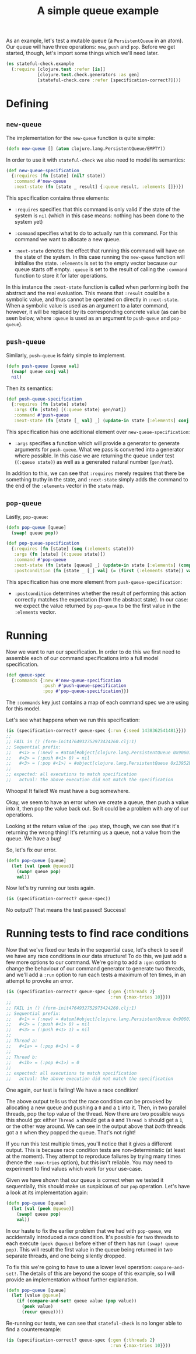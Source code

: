 #+TITLE: A simple queue example

#+PROPERTY: header-args :session example :results silent

As an example, let's test a mutable queue (a ~PersistentQueue~ in an
atom). Our queue will have three operations: ~new~, ~push~ and
~pop~. Before we get started, though, let's import some things which
we'll need later.

#+BEGIN_SRC clojure
  (ns stateful-check.example
    (:require [clojure.test :refer [is]]
              [clojure.test.check.generators :as gen]
              [stateful-check.core :refer [specification-correct?]]))
#+END_SRC

* Defining

** ~new-queue~

The implementation for the ~new-queue~ function is quite simple:

#+BEGIN_SRC clojure
  (defn new-queue [] (atom clojure.lang.PersistentQueue/EMPTY))
#+END_SRC

In order to use it with ~stateful-check~ we also need to model its
semantics:

#+BEGIN_SRC clojure
  (def new-queue-specification
    {:requires (fn [state] (nil? state))
     :command #'new-queue
     :next-state (fn [state _ result] {:queue result, :elements []})})
#+END_SRC

This specification contains three elements:

- ~:requires~ specifies that this command is only valid if the
  state of the system is ~nil~ (which in this case means: nothing has
  been done to the system yet)

- ~:command~ specifies what to do to actually run this command.
  For this command we want to allocate a new queue.

- ~:next-state~ denotes the effect that running this command will have
  on the state of the system. In this case running the ~new-queue~
  function will initialise the state. ~:elements~ is set to the empty
  vector because our queue starts off empty. ~:queue~ is set to the
  result of calling the ~:command~ function to store it for later
  operations.

In this instance the ~:next-state~ function is called when performing
both the abstract and the real evaluation. This means that ~:result~
could be a symbolic value, and thus cannot be operated on directly in
~:next-state~. When a symbolic value is used as an argument to a later
command, however, it will be replaced by its corresponding concrete
value (as can be seen below, where ~:queue~ is used as an argument to
~push-queue~ and ~pop-queue~).

** ~push-queue~

Similarly, ~push-queue~ is fairly simple to implement.

#+BEGIN_SRC clojure
  (defn push-queue [queue val]
    (swap! queue conj val)
    nil)
#+END_SRC

Then its semantics:

#+BEGIN_SRC clojure
  (def push-queue-specification
    {:requires (fn [state] state)
     :args (fn [state] [(:queue state) gen/nat])
     :command #'push-queue
     :next-state (fn [state [_ val] _] (update-in state [:elements] conj val))})
#+END_SRC

This specification has one additional element over
~new-queue-specification~:

- ~:args~ specifies a function which will provide a generator to
  generate arguments for ~push-queue~. What we pass is converted into
  a generator where possible. In this case we are returning the queue
  under test (~(:queue state)~) as well as a generated natural number
  (~gen/nat~).

In addition to this, we can see that ~:requires~ merely requires
that there be something truthy in the state, and ~:next-state~ simply
adds the command to the end of the ~:elements~ vector in the ~state~
map.

** ~pop-queue~

Lastly, ~pop-queue~:

#+BEGIN_SRC clojure
  (defn pop-queue [queue]
    (swap! queue pop))
#+END_SRC

#+BEGIN_SRC clojure
  (def pop-queue-specification
    {:requires (fn [state] (seq (:elements state)))
     :args (fn [state] [(:queue state)])
     :command #'pop-queue
     :next-state (fn [state [queue] _] (update-in state [:elements] (comp vec next)))
     :postcondition (fn [state _ [_] val] (= (first (:elements state)) val))})
#+END_SRC

This specification has one more element from ~push-queue-specification~:

- ~:postcondition~ determines whether the result of performing
  this action correctly matches the expectation (from the abstract
  state). In our case: we expect the value returned by ~pop-queue~ to
  be the first value in the ~:elements~ vector.

* Running

Now we want to run our specification. In order to do this we first
need to assemble each of our command specifications into a full model
specification.

#+BEGIN_SRC clojure
  (def queue-spec
    {:commands {:new #'new-queue-specification
                :push #'push-queue-specification
                :pop #'pop-queue-specification}})
#+END_SRC

The ~:commands~ key just contains a map of each command spec we are
using for this model.

Let's see what happens when we run this specification:

#+BEGIN_SRC clojure :results replace output
  (is (specification-correct? queue-spec {:run {:seed 1438362541481}}))
  ;; 
  ;; FAIL in () (form-init4764932752973424260.clj:1)
  ;; Sequential prefix:
  ;;   #<1> = (:new) = #atom[#object[clojure.lang.PersistentQueue 0x9060190 "clojure.lang.PersistentQueue@1"] 0x766dbf8c]
  ;;   #<2> = (:push #<1> 0) = nil
  ;;   #<3> = (:pop #<1>) = #object[clojure.lang.PersistentQueue 0x13952b4e "clojure.lang.PersistentQueue@1"]
  ;; 
  ;; expected: all executions to match specification
  ;;   actual: the above execution did not match the specification
#+END_SRC

#+RESULTS:
: 
: FAIL in () (form-init4764932752973424260.clj:1)
: Sequential prefix:
:   #<1> = (:new) = #atom[#object[clojure.lang.PersistentQueue 0x9060190 "clojure.lang.PersistentQueue@1"] 0x566e5b63]
:   #<2> = (:push #<1> 0) = nil
:   #<3> = (:pop #<1>) = #object[clojure.lang.PersistentQueue 0x550a43d8 "clojure.lang.PersistentQueue@1"]
: 
: expected: all executions to match specification
:   actual: the above execution did not match the specification

Whoops! It failed! We must have a bug somewhere.

Okay, we seem to have an error when we create a queue, then push a
value into it, then pop the value back out. So it could be a problem
with any of our operations.

Looking at the return value of the ~:pop~ step, though, we can see
that it's returning the wrong thing! It's returning us a queue, not a
value from the queue. We have a bug!

So, let's fix our error.

#+BEGIN_SRC clojure
  (defn pop-queue [queue]
    (let [val (peek @queue)]
      (swap! queue pop)
      val))
#+END_SRC

Now let's try running our tests again.

#+BEGIN_SRC clojure :results replace output
  (is (specification-correct? queue-spec))
#+END_SRC

#+RESULTS:

No output? That means the test passed! Success!

* Running tests to find race conditions

Now that we've fixed our tests in the sequential case, let's check to see if we have any race conditions in our data structure! To do this, we just add a few more options to our command. We're going to add a ~:gen~ option to change the behaviour of our command generator to generate two threads, and we'll add a ~:run~ option to run each tests a maximum of ten times, in an attempt to provoke an error.

#+BEGIN_SRC clojure :results replace output :timeout 30
  (is (specification-correct? queue-spec {:gen {:threads 2}
                                          :run {:max-tries 10}}))
  ;;
  ;; FAIL in () (form-init4764932752973424260.clj:1)
  ;; Sequential prefix:
  ;;   #<1> = (:new) = #atom[#object[clojure.lang.PersistentQueue 0x9060190 "clojure.lang.PersistentQueue@1"] 0x48cf3d4c]
  ;;   #<2> = (:push #<1> 0) = nil
  ;;   #<3> = (:push #<1> 1) = nil
  ;; 
  ;; Thread a:
  ;;   #<1a> = (:pop #<1>) = 0
  ;; 
  ;; Thread b:
  ;;   #<1b> = (:pop #<1>) = 0
  ;; 
  ;; expected: all executions to match specification
  ;;   actual: the above execution did not match the specification
#+END_SRC

#+RESULTS:
#+begin_example

FAIL in () (form-init4764932752973424260.clj:1)
Sequential prefix:
  #<1> = (:new) = #atom[#object[clojure.lang.PersistentQueue 0x9060190 "clojure.lang.PersistentQueue@1"] 0x48cf3d4c]
  #<2> = (:push #<1> 0) = nil
  #<3> = (:push #<1> 1) = nil

Thread a:
  #<1a> = (:pop #<1>) = 0

Thread b:
  #<1b> = (:pop #<1>) = 0

expected: all executions to match specification
  actual: the above execution did not match the specification
#+end_example

One again, our test is failing! We have a race condition!

The above output tells us that the race condition can be provoked by allocating a new queue and pushing a ~0~ and a ~1~ into it. Then, in two parallel threads, pop the top value of the thread. Now there are two possible ways this should go: either ~Thread a~ should get a ~0~ and ~Thread b~ should get a ~1~, or the other way around. We can see in the output above that /both/ threads got a ~0~ when they popped the queue. That's not right!

If you run this test multiple times, you'll notice that it gives a different output. This is because race condition tests are non-deterministic (at least at the moment). They attempt to reproduce failures by trying many times (hence the ~:max-tries~ option), but this isn't reliable. You may need to experiment to find values which work for your use-case.

Given we have shown that our queue is correct when we tested it sequentially, this should make us suspicious of our ~pop~ operation. Let's have a look at its implementation again:

#+BEGIN_SRC clojure
  (defn pop-queue [queue]
    (let [val (peek @queue)]
      (swap! queue pop)
      val))
#+END_SRC

In our haste to fix the earlier problem that we had with ~pop-queue~, we accidentally introduced a race condition. It's possible for two threads to each execute ~(peek @queue)~ before either of them has run ~(swap! queue pop)~. This will result the first value in the queue being returned in two separate threads, and one being silently dropped.

To fix this we're going to have to use a lower level operation: ~compare-and-set!~. The details of this are beyond the scope of this example, so I will provide an implementation without further explanation.

#+BEGIN_SRC clojure
  (defn pop-queue [queue]
    (let [value @queue]
      (if (compare-and-set! queue value (pop value))
        (peek value)
        (recur queue))))
#+END_SRC

Re-running our tests, we can see that ~stateful-check~ is no longer able to find a counterexample:

#+BEGIN_SRC clojure :results replace output :timeout 60
  (is (specification-correct? queue-spec {:gen {:threads 2}
                                          :run {:max-tries 10}}))
#+END_SRC

# Local Variables:
# org-confirm-babel-evaluate: nil
# cider-buffer-ns: "stateful-check.example"
# nrepl-sync-request-timeout: 60
# End:

